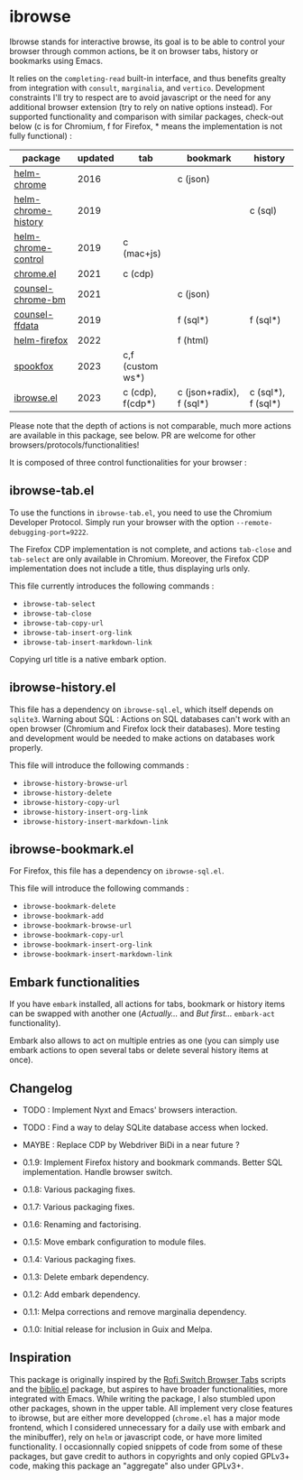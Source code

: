 
* ibrowse

Ibrowse stands for interactive browse, its goal is to be able to control your browser through common actions, be it on browser tabs, history or bookmarks using Emacs.

It relies on the =completing-read= built-in interface, and thus benefits grealty from integration with =consult=, =marginalia=, and =vertico=. Development constraints I'll try to respect are to avoid javascript or the need for any additional browser extension (try to rely on native options instead). For supported functionality and comparison with similar packages, check-out below (c is for Chromium, f for Firefox, * means the implementation is not fully functional) :

| package             | updated | tab              | bookmark                 | history            |
|---------------------+---------+------------------+--------------------------+--------------------|
| [[https://github.com/kawabata/helm-chrome][helm-chrome]]         |    2016 |                  | c (json)                 |                    |
| [[https://github.com/xuchunyang/helm-chrome-history][helm-chrome-history]] |    2019 |                  |                          | c (sql)            |
| [[https://github.com/xuchunyang/helm-chrome-control][helm-chrome-control]] |    2019 | c (mac+js)       |                          |                    |
| [[https://github.com/anticomputer/chrome.el][chrome.el]]           |    2021 | c (cdp)          |                          |                    |
| [[https://github.com/BlueBoxWare/counsel-chrome-bm][counsel-chrome-bm]]   |    2021 |                  | c (json)                 |                    |
| [[https://github.com/cireu/counsel-ffdata][counsel-ffdata]]      |    2019 |                  | f (sql*)                 | f (sql*)           |
| [[https://github.com/emacs-helm/helm-firefox][helm-firefox]]        |    2022 |                  | f (html)                 |                    |
| [[https://github.com/bitspook/spookfox][spookfox]]            |    2023 | c,f (custom ws*) |                          |                    |
| [[https://github.com/nicolas-graves/ibrowse.el/README.org][ibrowse.el]]          |    2023 | c (cdp), f(cdp*) | c (json+radix), f (sql*) | c (sql*), f (sql*) |

Please note that the depth of actions is not comparable, much more actions are available in this package, see below. PR are welcome for other browsers/protocols/functionalities!

It is composed of three control functionalities for your browser :

** ibrowse-tab.el

To use the functions in =ibrowse-tab.el=, you need to use the Chromium Developer Protocol. Simply run your browser with the option =--remote-debugging-port=9222=.

The Firefox CDP implementation is not complete, and actions =tab-close= and =tab-select= are only available in Chromium. Moreover, the Firefox CDP implementation does not include a title, thus displaying urls only.

This file currently introduces the following commands :
- =ibrowse-tab-select=
- =ibrowse-tab-close=
- =ibrowse-tab-copy-url=
- =ibrowse-tab-insert-org-link=
- =ibrowse-tab-insert-markdown-link=

Copying url title is a native embark option.

** ibrowse-history.el

This file has a dependency on =ibrowse-sql.el=, which itself depends on =sqlite3=.
Warning about SQL : Actions on SQL databases can't work with an open browser (Chromium and Firefox lock their databases). More testing and development would be needed to make actions on databases work properly.

This file will introduce the following commands :
- =ibrowse-history-browse-url=
- =ibrowse-history-delete=
- =ibrowse-history-copy-url=
- =ibrowse-history-insert-org-link=
- =ibrowse-history-insert-markdown-link=

** ibrowse-bookmark.el

For Firefox, this file has a dependency on =ibrowse-sql.el=.

This file will introduce the following commands :
- =ibrowse-bookmark-delete=
- =ibrowse-bookmark-add=
- =ibrowse-bookmark-browse-url=
- =ibrowse-bookmark-copy-url=
- =ibrowse-bookmark-insert-org-link=
- =ibrowse-bookmark-insert-markdown-link=

** Embark functionalities

If you have =embark= installed, all actions for tabs, bookmark or history items can be swapped with another one (/Actually.../ and /But first.../ =embark-act= functionality).

Embark also allows to act on multiple entries as one (you can simply use embark actions to open several tabs or delete several history items at once).

** Changelog

- TODO : Implement Nyxt and Emacs' browsers interaction.
- TODO : Find a way to delay SQLite database access when locked.
- MAYBE : Replace CDP by Webdriver BiDi in a near future ?

- 0.1.9: Implement Firefox history and bookmark commands. Better SQL implementation. Handle browser switch.
- 0.1.8: Various packaging fixes.
- 0.1.7: Various packaging fixes.
- 0.1.6: Renaming and factorising.
- 0.1.5: Move embark configuration to module files.
- 0.1.4: Various packaging fixes.
- 0.1.3: Delete embark dependency.
- 0.1.2: Add embark dependency.
- 0.1.1: Melpa corrections and remove marginalia dependency.
- 0.1.0: Initial release for inclusion in Guix and Melpa.

** Inspiration

This package is originally inspired by the [[https://github.com/kevinmorio/rofi-switch-browser-tabs][Rofi Switch Browser Tabs]] scripts and the [[https://github.com/cpitclaudel/biblio.el][biblio.el]] package, but aspires to have broader functionalities, more integrated with Emacs. While writing the package, I also stumbled upon other packages, shown in the upper table. All implement very close features to ibrowse, but are either more developped (=chrome.el= has a major mode frontend, which I considered unnecessary for a daily use with embark and the minibuffer), rely on =helm= or javascript code, or have more limited functionality. I occasionnally copied snippets of code from some of these packages, but gave credit to authors in copyrights and only copied GPLv3+ code, making this package an "aggregate" also under GPLv3+.
